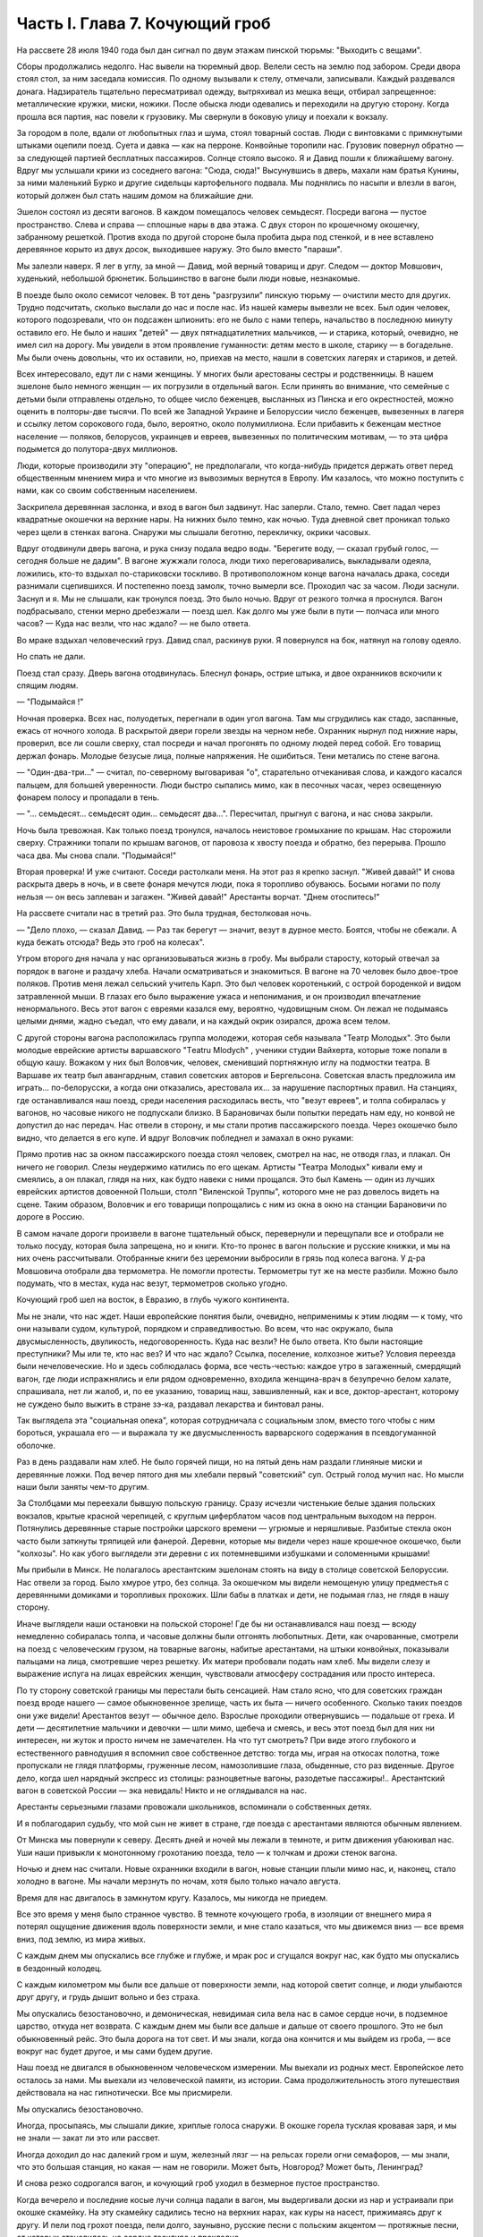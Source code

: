 Часть I. Глава 7. Кочующий гроб
===============================


На рассвете 28 июля 1940 года был дан сигнал по двум этажам пинской
тюрьмы: "Выходить с вещами".

Сборы продолжались недолго. Нас вывели на тюремный двор. Велели сесть
на землю под забором. Среди двора стоял стол, за ним заседала
комиссия. По одному вызывали к стелу, отмечали, записывали. Каждый
раздевался донага. Надзиратель тщательно пересматривал одежду,
вытряхивал из мешка вещи, отбирал запрещенное: металлические кружки,
миски, ножики. После обыска люди одевались и переходили на другую
сторону. Когда прошла вся партия, нас повели к грузовику. Мы свернули
в боковую улицу и поехали к вокзалу.

За городом в поле, вдали от любопытных глаз и шума, стоял товарный
состав. Люди с винтовками с примкнутыми штыками оцепили поезд. Суета
и давка — как на перроне. Конвойные торопили нас. Грузовик повернул
обратно — за следующей партией бесплатных пассажиров. Солнце стояло
высоко. Я и Давид пошли к ближайшему вагону. Вдруг мы услышали крики
из соседнего вагона: "Сюда, сюда!" Высунувшись в дверь, махали нам
братья Кунины, за ними маленький Бурко и другие сидельцы
картофельного подвала. Мы поднялись по насыпи и влезли в вагон,
который должен был стать нашим домом на ближайшие дни.

Эшелон состоял из десяти вагонов. В каждом помещалось человек
семьдесят. Посреди вагона — пустое пространство. Слева и справа —
сплошные нары в два этажа. С двух сторон по крошечному окошечку,
забранному решеткой. Против входа по другой стороне была пробита
дыра под стенкой, и в нее вставлено деревянное корыто из двух досок,
выходившее наружу. Это было вместо "параши".

Мы залезли наверх. Я лег в углу, за мной — Давид, мой верный товарищ и
друг. Следом — доктор Мовшович, худенький, небольшой брюнетик.
Большинство в вагоне были люди новые, незнакомые.

В поезде было около семисот человек. В тот день "разгрузили" пинскую
тюрьму — очистили место для других. Трудно подсчитать, сколько
выслали до нас и после нас. Из нашей камеры вывезли не всех. Был один
человек, которого подозревали, что он подсажен шпионить: его не было с
нами теперь, начальство в последнюю минуту оставило его. Не было и
наших "детей" — двух пятнадцатилетних мальчиков, — и старика,
который, очевидно, не имел сил на дорогу. Мы увидели в этом проявление
гуманности: детям место в школе, старику — в богадельне. Мы были очень
довольны, что их оставили, но, приехав на место, нашли в советских
лагерях и стариков, и детей.

Всех интересовало, едут ли с нами женщины. У многих были арестованы
сестры и родственницы. В нашем эшелоне было немного женщин — их
погрузили в отдельный вагон. Если принять во внимание, что семейные с
детьми были отправлены отдельно, то общее число беженцев, высланных
из Пинска и его окрестностей, можно оценить в полторы-две тысячи. По
всей же Западной Украине и Белоруссии число беженцев, вывезенных в
лагеря и ссылку летом сорокового года, было, вероятно, около
полумиллиона. Если прибавить к беженцам местное население — поляков,
белорусов, украинцев и евреев, вывезенных по политическим мотивам, —
то эта цифра подымется до полутора-двух миллионов.

Люди, которые производили эту "операцию", не предполагали, что
когда-нибудь придется держать ответ перед общественным мнением мира
и что многие из вывозимых вернутся в Европу. Им казалось, что можно
поступить с нами, как со своим собственным населением.

Заскрипела деревянная заслонка, и вход в вагон был задвинут. Нас
заперли. Стало, темно. Свет падал через квадратные окошечки на
верхние нары. На нижних было темно, как ночью. Туда дневной свет
проникал только через щели в стенках вагона. Снаружи мы слышали
беготню, перекличку, окрики часовых.

Вдруг отодвинули дверь вагона, и рука снизу подала ведро воды.
"Берегите воду, — сказал грубый голос, — сегодня больше не дадим". В
вагоне жужжали голоса, люди тихо переговаривались, выкладывали
одеяла, ложились, кто-то вздыхал по-стариковски тоскливо. В
противоположном конце вагона началась драка, соседи разнимали
сцепившихся. И постепенно поезд замолк, точно вымерли все. Проходил
час за часом. Люди заснули. Заснул и я. Мы не слышали, как тронулся
поезд. Это было ночью. Вдруг от резкого толчка я проснулся. Вагон
подбрасывало, стенки мерно дребезжали — поезд шел. Как долго мы уже
были в пути — полчаса или много часов? — Куда нас везли, что нас ждало?
— не было ответа.

Во мраке вздыхал человеческий груз. Давид спал, раскинув руки. Я
повернулся на бок, натянул на голову одеяло.

Но спать не дали.

Поезд стал сразу. Дверь вагона отодвинулась. Блеснул фонарь, острие
штыка, и двое охранников вскочили к спящим людям.

— "Подымайся !"

Ночная проверка. Всех нас, полуодетых, перегнали в один угол вагона.
Там мы сгрудились как стадо, заспанные, ежась от ночного холода. В
раскрытой двери горели звезды на черном небе. Охранник нырнул под
нижние нары, проверил, все ли сошли сверху, стал посреди и начал
прогонять по одному людей перед собой. Его товарищ держал фонарь.
Молодые безусые лица, полные напряжения. Не ошибиться. Тени метались
по стене вагона.

— "Один-два-три..." — считал, по-северному выговаривая "о", старательно
отчеканивая слова, и каждого касался пальцем, для большей
уверенности. Люди быстро сыпались мимо, как в песочных часах, через
освещенную фонарем полосу и пропадали в тень.

— "... семьдесят... семьдесят один... семьдесят два...". Пересчитал,
прыгнул с вагона, и нас снова закрыли.

Ночь была тревожная. Как только поезд тронулся, началось неистовое
громыхание по крышам. Нас сторожили сверху. Стражники топали по
крышам вагонов, от паровоза к хвосту поезда и обратно, без перерыва.
Прошло часа два. Мы снова спали. "Подымайся!"

Вторая проверка! И уже считают. Соседи растолкали меня. На этот раз я
крепко заснул. "Живей давай!" И снова раскрыта дверь в ночь, и в свете
фонаря мечутся люди, пока я торопливо обуваюсь. Босыми ногами по полу
нельзя — он весь заплеван и загажен. "Живей давай!" Арестанты ворчат.
"Днем отоспитесь!"

На рассвете считали нас в третий раз. Это была трудная, бестолковая
ночь.

— "Дело плохо, — сказал Давид. — Раз так берегут — значит, везут в
дурное место. Боятся, чтобы не сбежали. А куда бежать отсюда? Ведь это
гроб на колесах".

Утром второго дня начала у нас организовываться жизнь в гробу. Мы
выбрали старосту, который отвечал за порядок в вагоне и раздачу
хлеба. Начали осматриваться и знакомиться. В вагоне на 70 человек было
двое-трое поляков. Против меня лежал сельский учитель Карп. Это был
человек коротенький, с острой бороденкой и видом затравленной мыши. В
глазах его было выражение ужаса и непонимания, и он производил
впечатление ненормального. Весь этот вагон с евреями казался ему,
вероятно, чудовищным сном. Он лежал не подымаясь целыми днями, жадно
съедал, что ему давали, и на каждый окрик озирался, дрожа всем телом.

С другой стороны вагона расположилась группа молодежи, которая себя
называла "Театр Молодых". Это были молодые еврейские артисты
варшавского "Тeatru Mlodych" , ученики студии Вайхерта, которые тоже попали
в общую кашу. Вожаком у них был Воловчик, человек, сменивший
портняжную иглу на подмостки театра. В Варшаве их театр был
авангардным, ставил советских авторов и Бергельсона. Советская
власть предложила им играть... по-белорусски, а когда они отказались,
арестовала их... за нарушение паспортных правил. На станциях, где
останавливался наш поезд, среди населения расходилась весть, что
"везут евреев", и толпа собиралась у вагонов, но часовые никого не
подпускали близко. В Барановичах были попытки передать нам еду, но
конвой не допустил до нас передач. Нас отвели в сторону, и мы стали
против пассажирского поезда. Через окошечко было видно, что делается
в его купе. И вдруг Воловчик побледнел и замахал в окно руками:

Прямо против нас за окном пассажирского поезда стоял человек,
смотрел на нас, не отводя глаз, и плакал. Он ничего не говорил. Слезы
неудержимо катились по его щекам. Артисты "Театра Молодых" кивали ему
и смеялись, а он плакал, глядя на них, как будто навеки с ними прощался.
Это был Камень — один из лучших еврейских артистов довоенной Польши,
столп "Виленской Труппы", которого мне не раз довелось видеть на
сцене. Таким образом, Воловчик и его товарищи попрощались с ним из
окна в окно на станции Барановичи по дороге в Россию.

В самом начале дороги произвели в вагоне тщательный обыск,
перевернули и перещупали все и отобрали не только посуду, которая
была запрещена, но и книги. Кто-то пронес в вагон польские и русские
книжки, и мы на них очень рассчитывали. Отобранные книги без
церемонии выбросили в грязь под колеса вагона. У д-ра Мовшовича
отобрали два термометра. Не помогли протесты. Термометры тут же на
месте разбили. Можно было подумать, что в местах, куда нас везут,
термометров сколько угодно.

Кочующий гроб шел на восток, в Евразию, в глубь чужого континента.

Мы не знали, что нас ждет. Наши европейские понятия были, очевидно,
неприменимы к этим людям — к тому, что они называли судом, культурой,
порядком и справедливостью. Во всем, что нас окружало, была
двусмысленность, двуликость, недоговоренность. Куда нас везли? Не
было ответа. Кто были настоящие преступники? Мы или те, кто нас вез? И
что нас ждало? Ссылка, поселение, колхозное житье? Условия переезда
были нечеловеческие. Но и здесь соблюдалась форма, все честь-честью:
каждое утро в загаженный, смердящий вагон, где люди испражнялись и
ели рядом одновременно, входила женщина-врач в безупречно белом
халате, спрашивала, нет ли жалоб, и, по ее указанию, товарищ наш,
завшивленный, как и все, доктор-арестант, которому не суждено было
выжить в стране зэ-ка, раздавал лекарства и бинтовал раны.

Так выглядела эта "социальная опека", которая сотрудничала с
социальным злом, вместо того чтобы с ним бороться, украшала его — и
выражала ту же двусмысленность варварского содержания в
псевдогуманной оболочке.

Раз в день раздавали нам хлеб. Не было горячей пищи, но на пятый день
нам раздали глиняные миски и деревянные ложки. Под вечер пятого дня
мы хлебали первый "советский" суп. Острый голод мучил нас. Но мысли
наши были заняты чем-то другим.

За Столбцами мы переехали бывшую польскую границу. Сразу исчезли
чистенькие белые здания польских вокзалов, крытые красной черепицей,
с круглым циферблатом часов под центральным выходом на перрон.
Потянулись деревянные старые постройки царского времени — угрюмые и
неряшливые. Разбитые стекла окон часто были заткнуты тряпицей или
фанерой. Деревни, которые мы видели через наше крошечное окошечко,
были "колхозы". Но как убого выглядели эти деревни с их потемневшими
избушками и соломенными крышами!

Мы прибыли в Минск. Не полагалось арестантским эшелонам стоять на
виду в столице советской Белоруссии. Нас отвели за город. Было хмурое
утро, без солнца. За окошечком мы видели немощеную улицу предместья с
деревянными домиками и торопливых прохожих. Шли бабы в платках и
дети, не подымая глаз, не глядя в нашу сторону.

Иначе выглядели наши остановки на польской стороне! Где бы ни
останавливался наш поезд — всюду немедленно собиралась толпа, и
часовые должны были отгонять любопытных. Дети, как очарованные,
смотрели на поезд с человеческим грузом, на товарные вагоны, набитые
арестантами, на штыки конвойных, показывали пальцами на лица,
смотревшие через решетку. Их матери пробовали подать нам хлеб. Мы
видели слезу и выражение испуга на лицах еврейских женщин,
чувствовали атмосферу сострадания или просто интереса.

По ту сторону советской границы мы перестали быть сенсацией. Нам
стало ясно, что для советских граждан поезд вроде нашего — самое
обыкновенное зрелище, часть их быта — ничего особенного. Сколько
таких поездов они уже видели! Арестантов везут — обычное дело.
Взрослые проходили отвернувшись — подальше от греха. И дети —
десятилетние мальчики и девочки — шли мимо, щебеча и смеясь, и весь
этот поезд был для них ни интересен, ни жуток и просто ничем не
замечателен. На что тут смотреть? При виде этого глубокого и
естественного равнодушия я вспомнил свое собственное детство: тогда
мы, играя на откосах полотна, тоже пропускали не глядя платформы,
груженные лесом, намозолившие глаза, обыденные, сто раз виденные.
Другое дело, когда шел нарядный экспресс из столицы: разноцветные
вагоны, разодетые пассажиры!.. Арестантский вагон в советской России
— эка невидаль! Никто и не оглядывался на нас.

Арестанты серьезными глазами провожали школьников, вспоминали о
собственных детях.

И я поблагодарил судьбу, что мой сын не живет в стране, где поезда с
арестантами являются обычным явлением.

От Минска мы повернули к северу. Десять дней и ночей мы лежали в
темноте, и ритм движения убаюкивал нас. Уши наши привыкли к
монотонному грохотанию поезда, тело — к толчкам и дрожи стенок
вагона.

Ночью и днем нас считали. Новые охранники входили в вагон, новые
станции плыли мимо нас, и, наконец, стало холодно в вагоне. Мы начали
мерзнуть по ночам, хотя было только начало августа.

Время для нас двигалось в замкнутом кругу. Казалось, мы никогда не
приедем.

Все это время у меня было странное чувство. В темноте кочующего гроба,
в изоляции от внешнего мира я потерял ощущение движения вдоль
поверхности земли, и мне стало казаться, что мы движемся вниз — все
время вниз, под землю, из мира живых.

С каждым днем мы опускались все глубже и глубже, и мрак рос и сгущался
вокруг нас, как будто мы опускались в бездонный колодец.

С каждым километром мы были все дальше от поверхности земли, над
которой светит солнце, и люди улыбаются друг другу, и грудь дышит
вольно и без страха.

Мы опускались безостановочно, и демоническая, невидимая сила вела
нас в самое сердце ночи, в подземное царство, откуда нет возврата. С
каждым днем мы были все дальше и дальше от своего прошлого. Это не был
обыкновенный рейс. Это была дорога на тот свет. И мы знали, когда она
кончится и мы выйдем из гроба, — все вокруг нас будет другое, и мы сами
будем другие.

Наш поезд не двигался в обыкновенном человеческом измерении. Мы
выехали из родных мест. Европейское лето осталось за нами. Мы выехали
из человеческой памяти, из истории. Сама продолжительность этого
путешествия действовала на нас гипнотически. Все мы присмирели.

Мы опускались безостановочно.

Иногда, просыпаясь, мы слышали дикие, хриплые голоса снаружи. В окошке
горела тусклая кровавая заря, и мы не знали — закат ли это или
рассвет.

Иногда доходил до нас далекий гром и шум, железный лязг — на рельсах
горели огни семафоров, — мы знали, что это большая станция, но какая —
нам не говорили. Может быть, Новгород? Может быть, Ленинград?

И снова резко содрогался вагон, и кочующий гроб уходил в безмерное
пустое пространство.

Когда вечерело и последние косые лучи солнца падали в вагон, мы
выдергивали доски из нар и устраивали при окошке скамейку. На эту
скамейку садились тесно на верхних нарах, как куры на насест,
прижимаясь друг к другу. И пели под грохот поезда, пели долго,
заунывно, русские песни с польским акцентом — протяжные песни, от
которых становилось на сердце тоскливо и прохладно...

Далека ты — путь-дорога.

Выйди, милая моя!

— Мы простимся с тобой у порога,

И быть может — навсегда...

И когда темнело совсем, простертые во мраке — лицом к лицу —
рассказывали друг другу свою прошлую жизнь, хотя не было теперь
большого смысла в разнице нашего опыта и наших воспоминаний.

— "Работать! — говорил мой сосед, наборщик из Варшавы, с худым и
нервным лицом. — Я никакой работы не боюсь. Пусть только дадут
возможность, а мы покажем, что лучше их справимся с работой. В Пинске я
был маляром. Никогда я раньше не был маляром, но это совсем нетрудно.
Если есть голова на плечах, можно каждую работу понять. Ну, что они
могут сделать с нами дурного? Будем вместе жить и вместе работать —
только всего!"

— "Что это за страна? Что за странные люди? Что им нужно от нас? В
Польше мы себе иначе их представляли. Почему нас бросили в тюрьму?
Почему не дают нам вернуться к семье, домой — в Палестину?"

И я рассказывал соседу, что знал об этой таинственной стране.

— "Страна, в которую мы едем, не лежит ни в Европе, ни в Азии. Ошибка —
считать русских за европейцев.

Ты их видел в Пинске и знаешь теперь, что это не европейский народ.

Но это и не азиаты.

Это — Евразия, народ середины".

Уже тысячу лет живут евразийцы на рубеже Востока и Запада, между
Азией и Европой.

Культура Европы вылилась в одну великую идею: это идея Человека, идея
индивидуальной свободы и достоинства.

Мы, евреи, первые научили мир, что человек создан по образу и подобию
Бога. Греки и римляне прославили Человека, и идея Свободы росла в
Европе вплоть до эпохи просвещения и Великой французской революции,
которая провозгласила права Человека и Гражданина.

Но этот европейский идеал свободного человека имел обратную сторону
медали: вечное беспокойство и неудовлетворенность, тревогу и
жадность, которая гнала европейцев во все стороны мира, на открытия,
на эксперименты и завоевания.

Азиатская культура тысячелетиями создавалась в Индии и Китае. Была в
этой культуре мудрость и покой, которого не знали европейцы, и
чувство единения с природой, вечным источником сил.

Но это была массовая культура, и оборотную сторону ее составляла
стадность и всеподавляющая деспотия Тамерланов и Чингис-ханов.

Евразийцы ушли из Азии и не дошли до Европы. Они могли бы взять у
европейцев и азиатов то великое и положительное, что было в их
культурах: идею гражданской свободы и достоинства человека с одной
стороны — идею вселенской жизни, полной мудрого покоя и самодовления
— с другой стороны.

Если бы они их соединили — они стали бы величайшим народом мира!

Но вышло наоборот: они взяли из каждой культуры ее минус, ее слабость.
И они соединили европейскую тревогу, раздвоенность и мучительные
искания с азиатским деспотизмом и подавлением личности.

Этот народ не имеет ни скромной мудрости индусов и китайцев, ни
уважения к человеку и личной гордости французов и англо-американцев.
Вечно он недоволен и страдает, и вечно страдают его окружающие.

Евразийцы — опасные соседи, потому что они никогда не
удовлетворяются своими границами, и вечно ведут они спор. То идут они
войной на "гнилой Запад", то надо им "догнать и перегнать Америку".

Но не хватает им европейского чувства меры и такта. Все, что они берут
из Европы, под их руками теряет свой европейский смысл.

Этот народ опаздывает вечно: неизменно берет он из Европы обноски,
которые сама Европа уже забраковала. В 10 веке он взял из Европы
христианство в византийском варианте, который сама Европа уже
отвергла. Во время царя Петра взял внешние формы цивилизации,
технику, немецкий глупый дрилль. Теперь они взяли из Европы марксизм.
Что они из него сделали — ты скоро увидишь своими глазами.

Европа больна нацизмом и фашизмом — это ее внутреннее заболевание,
перверсия Европы. Тогда идущее из Евразии — есть внешняя опасность,
угроза извне.

Гестапо есть рак и сифилис Европы. Если он не будет устранен — Европа
сгниет заживо.

— "Мустапо" — есть варварское недоразумение. Этот поезд, набитый
человеческим грузом, этот фарс, который с нами разыграли в НКВД — это
форма, в которой народ, оторвавшийся от азиатского корня, бросает
вызов Европе.

Мы — европейцы. Этот еврейский поезд — тоже частичка Европы. Те из
нас, кто выживет, вернутся в Палестину, — единственное место, где
еврейский народ может продолжать свою европейскую историю.

И если Европа выживет в этой войне и справится с гитлеризмом, который
ей угрожает изнутри — то у нее хватит также сил, чтобы остановить
Евразию — и, быть может, приблизить ее к своему гуманистическому
идеалу. Но это будет нелегкая и сложная задача.

Ибо евразийцы — не чистая страница, на которой История только
начинает писать. Этому народу — тысяча лет, и он не может
переродиться в течение одного-двух поколений.
